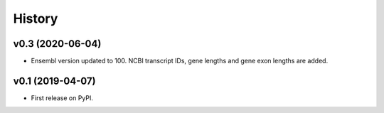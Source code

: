 =======
History
=======

v0.3 (2020-06-04)
-----------------

* Ensembl version updated to 100. NCBI transcript IDs, gene lengths and gene exon lengths are added.


v0.1 (2019-04-07)
------------------

* First release on PyPI.

